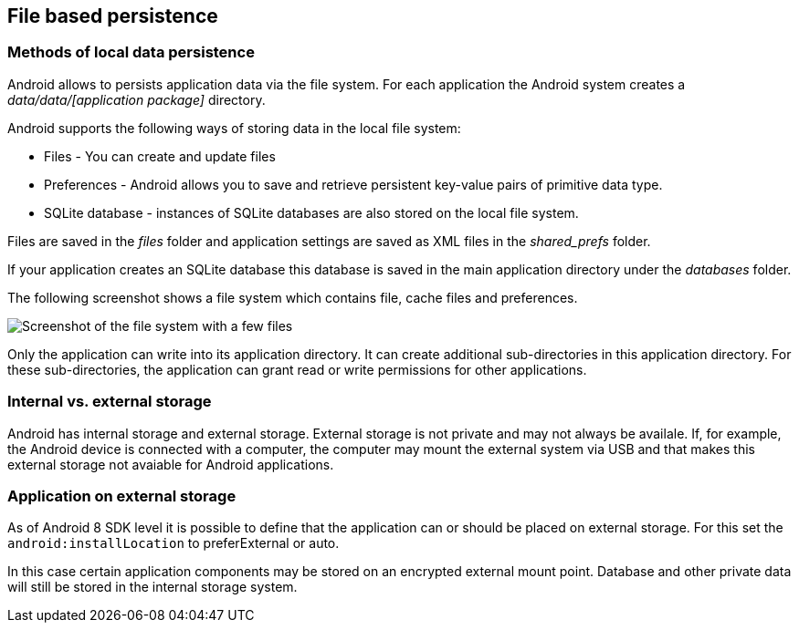 == File based persistence

=== Methods of local data persistence

Android allows to persists application data via the file system.
For each application the Android system creates a _data/data/[application package]_
directory.

Android supports the following ways of storing data in the local file system:

* Files - You can create and update files
* Preferences - Android allows you to save and retrieve persistent key-value pairs of primitive data type.
* SQLite database - instances of SQLite databases are also stored on the local file system.

Files are saved in the _files_ folder and application settings are saved as XML files in the _shared_prefs_ folder.

If your application creates an SQLite database this database is saved in the main application directory under the _databases_ folder.

The following screenshot shows a file system which contains file, cache files and preferences.

image::file30.png[Screenshot of the file system with a few files]

Only the application can write into its application directory.
It can create additional sub-directories in this application directory.
For these sub-directories, the application can grant read or write permissions for other applications.



=== Internal vs. external storage

Android has internal storage and external storage.
External storage is not private and may not always be availale. 
If, for example, the Android device is connected with a computer, the computer may mount the external system via USB and that makes this external storage not avaiable for Android applications.

=== Application on external storage

As of Android 8 SDK level it is possible to define that the application can or should be placed on external storage. 
For this set the `android:installLocation` to preferExternal or auto.

In this case certain application components may be stored on an encrypted external mount point.
Database and other private data will still be stored in the internal storage system.

	